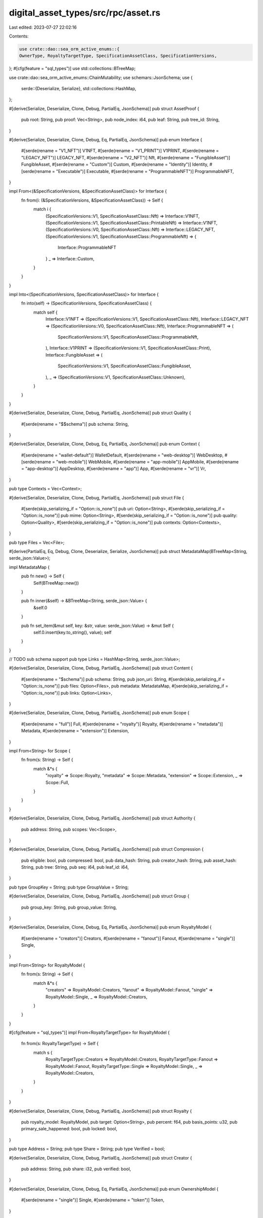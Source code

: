 digital_asset_types/src/rpc/asset.rs
====================================

Last edited: 2023-07-27 22:02:16

Contents:

.. code-block:: rs

    use crate::dao::sea_orm_active_enums::{
    OwnerType, RoyaltyTargetType, SpecificationAssetClass, SpecificationVersions,
};
#[cfg(feature = "sql_types")]
use std::collections::BTreeMap;

use crate::dao::sea_orm_active_enums::ChainMutability;
use schemars::JsonSchema;
use {
    serde::{Deserialize, Serialize},
    std::collections::HashMap,
};

#[derive(Serialize, Deserialize, Clone, Debug, PartialEq, JsonSchema)]
pub struct AssetProof {
    pub root: String,
    pub proof: Vec<String>,
    pub node_index: i64,
    pub leaf: String,
    pub tree_id: String,
}

#[derive(Serialize, Deserialize, Clone, Debug, Eq, PartialEq, JsonSchema)]
pub enum Interface {
    #[serde(rename = "V1_NFT")]
    V1NFT,
    #[serde(rename = "V1_PRINT")]
    V1PRINT,
    #[serde(rename = "LEGACY_NFT")]
    LEGACY_NFT,
    #[serde(rename = "V2_NFT")]
    Nft,
    #[serde(rename = "FungibleAsset")]
    FungibleAsset,
    #[serde(rename = "Custom")]
    Custom,
    #[serde(rename = "Identity")]
    Identity,
    #[serde(rename = "Executable")]
    Executable,
    #[serde(rename = "ProgrammableNFT")]
    ProgrammableNFT,
}

impl From<(&SpecificationVersions, &SpecificationAssetClass)> for Interface {
    fn from(i: (&SpecificationVersions, &SpecificationAssetClass)) -> Self {
        match i {
            (SpecificationVersions::V1, SpecificationAssetClass::Nft) => Interface::V1NFT,
            (SpecificationVersions::V1, SpecificationAssetClass::PrintableNft) => Interface::V1NFT,
            (SpecificationVersions::V0, SpecificationAssetClass::Nft) => Interface::LEGACY_NFT,
            (SpecificationVersions::V1, SpecificationAssetClass::ProgrammableNft) => {
                Interface::ProgrammableNFT
            }
            _ => Interface::Custom,
        }
    }
}

impl Into<(SpecificationVersions, SpecificationAssetClass)> for Interface {
    fn into(self) -> (SpecificationVersions, SpecificationAssetClass) {
        match self {
            Interface::V1NFT => (SpecificationVersions::V1, SpecificationAssetClass::Nft),
            Interface::LEGACY_NFT => (SpecificationVersions::V0, SpecificationAssetClass::Nft),
            Interface::ProgrammableNFT => (
                SpecificationVersions::V1,
                SpecificationAssetClass::ProgrammableNft,
            ),
            Interface::V1PRINT => (SpecificationVersions::V1, SpecificationAssetClass::Print),
            Interface::FungibleAsset => (
                SpecificationVersions::V1,
                SpecificationAssetClass::FungibleAsset,
            ),
            _ => (SpecificationVersions::V1, SpecificationAssetClass::Unknown),
        }
    }
}

#[derive(Serialize, Deserialize, Clone, Debug, PartialEq, JsonSchema)]
pub struct Quality {
    #[serde(rename = "$$schema")]
    pub schema: String,
}

#[derive(Serialize, Deserialize, Clone, Debug, Eq, PartialEq, JsonSchema)]
pub enum Context {
    #[serde(rename = "wallet-default")]
    WalletDefault,
    #[serde(rename = "web-desktop")]
    WebDesktop,
    #[serde(rename = "web-mobile")]
    WebMobile,
    #[serde(rename = "app-mobile")]
    AppMobile,
    #[serde(rename = "app-desktop")]
    AppDesktop,
    #[serde(rename = "app")]
    App,
    #[serde(rename = "vr")]
    Vr,
}

pub type Contexts = Vec<Context>;

#[derive(Serialize, Deserialize, Clone, Debug, PartialEq, JsonSchema)]
pub struct File {
    #[serde(skip_serializing_if = "Option::is_none")]
    pub uri: Option<String>,
    #[serde(skip_serializing_if = "Option::is_none")]
    pub mime: Option<String>,
    #[serde(skip_serializing_if = "Option::is_none")]
    pub quality: Option<Quality>,
    #[serde(skip_serializing_if = "Option::is_none")]
    pub contexts: Option<Contexts>,
}

pub type Files = Vec<File>;

#[derive(PartialEq, Eq, Debug, Clone, Deserialize, Serialize, JsonSchema)]
pub struct MetadataMap(BTreeMap<String, serde_json::Value>);

impl MetadataMap {
    pub fn new() -> Self {
        Self(BTreeMap::new())
    }

    pub fn inner(&self) -> &BTreeMap<String, serde_json::Value> {
        &self.0
    }

    pub fn set_item(&mut self, key: &str, value: serde_json::Value) -> &mut Self {
        self.0.insert(key.to_string(), value);
        self
    }
}

// TODO sub schema support
pub type Links = HashMap<String, serde_json::Value>;

#[derive(Serialize, Deserialize, Clone, Debug, PartialEq, JsonSchema)]
pub struct Content {
    #[serde(rename = "$schema")]
    pub schema: String,
    pub json_uri: String,
    #[serde(skip_serializing_if = "Option::is_none")]
    pub files: Option<Files>,
    pub metadata: MetadataMap,
    #[serde(skip_serializing_if = "Option::is_none")]
    pub links: Option<Links>,
}

#[derive(Serialize, Deserialize, Clone, Debug, PartialEq, JsonSchema)]
pub enum Scope {
    #[serde(rename = "full")]
    Full,
    #[serde(rename = "royalty")]
    Royalty,
    #[serde(rename = "metadata")]
    Metadata,
    #[serde(rename = "extension")]
    Extension,
}

impl From<String> for Scope {
    fn from(s: String) -> Self {
        match &*s {
            "royalty" => Scope::Royalty,
            "metadata" => Scope::Metadata,
            "extension" => Scope::Extension,
            _ => Scope::Full,
        }
    }
}

#[derive(Serialize, Deserialize, Clone, Debug, PartialEq, JsonSchema)]
pub struct Authority {
    pub address: String,
    pub scopes: Vec<Scope>,
}

#[derive(Serialize, Deserialize, Clone, Debug, PartialEq, JsonSchema)]
pub struct Compression {
    pub eligible: bool,
    pub compressed: bool,
    pub data_hash: String,
    pub creator_hash: String,
    pub asset_hash: String,
    pub tree: String,
    pub seq: i64,
    pub leaf_id: i64,
}

pub type GroupKey = String;
pub type GroupValue = String;

#[derive(Serialize, Deserialize, Clone, Debug, PartialEq, JsonSchema)]
pub struct Group {
    pub group_key: String,
    pub group_value: String,
}

#[derive(Serialize, Deserialize, Clone, Debug, Eq, PartialEq, JsonSchema)]
pub enum RoyaltyModel {
    #[serde(rename = "creators")]
    Creators,
    #[serde(rename = "fanout")]
    Fanout,
    #[serde(rename = "single")]
    Single,
}

impl From<String> for RoyaltyModel {
    fn from(s: String) -> Self {
        match &*s {
            "creators" => RoyaltyModel::Creators,
            "fanout" => RoyaltyModel::Fanout,
            "single" => RoyaltyModel::Single,
            _ => RoyaltyModel::Creators,
        }
    }
}

#[cfg(feature = "sql_types")]
impl From<RoyaltyTargetType> for RoyaltyModel {
    fn from(s: RoyaltyTargetType) -> Self {
        match s {
            RoyaltyTargetType::Creators => RoyaltyModel::Creators,
            RoyaltyTargetType::Fanout => RoyaltyModel::Fanout,
            RoyaltyTargetType::Single => RoyaltyModel::Single,
            _ => RoyaltyModel::Creators,
        }
    }
}

#[derive(Serialize, Deserialize, Clone, Debug, PartialEq, JsonSchema)]
pub struct Royalty {
    pub royalty_model: RoyaltyModel,
    pub target: Option<String>,
    pub percent: f64,
    pub basis_points: u32,
    pub primary_sale_happened: bool,
    pub locked: bool,
}

pub type Address = String;
pub type Share = String;
pub type Verified = bool;

#[derive(Serialize, Deserialize, Clone, Debug, PartialEq, JsonSchema)]
pub struct Creator {
    pub address: String,
    pub share: i32,
    pub verified: bool,
}

#[derive(Serialize, Deserialize, Clone, Debug, Eq, PartialEq, JsonSchema)]
pub enum OwnershipModel {
    #[serde(rename = "single")]
    Single,
    #[serde(rename = "token")]
    Token,
}

impl From<String> for OwnershipModel {
    fn from(s: String) -> Self {
        match &*s {
            "single" => OwnershipModel::Single,
            "token" => OwnershipModel::Token,
            _ => OwnershipModel::Single,
        }
    }
}

#[cfg(feature = "sql_types")]
impl From<OwnerType> for OwnershipModel {
    fn from(s: OwnerType) -> Self {
        match s {
            OwnerType::Token => OwnershipModel::Token,
            OwnerType::Single => OwnershipModel::Single,
            _ => OwnershipModel::Single,
        }
    }
}

#[derive(Serialize, Deserialize, Clone, Debug, PartialEq, JsonSchema)]
pub struct Ownership {
    pub frozen: bool,
    pub delegated: bool,
    pub delegate: Option<String>,
    pub ownership_model: OwnershipModel,
    pub owner: String,
}

#[derive(Serialize, Deserialize, Clone, Debug, PartialEq, JsonSchema)]
pub enum UseMethod {
    Burn,
    Multiple,
    Single,
}

impl From<String> for UseMethod {
    fn from(s: String) -> Self {
        match &*s {
            "Burn" => UseMethod::Burn,
            "Single" => UseMethod::Single,
            "Multiple" => UseMethod::Multiple,
            _ => UseMethod::Single,
        }
    }
}

pub type Mutability = bool;

impl From<ChainMutability> for Mutability {
    fn from(s: ChainMutability) -> Self {
        match s {
            ChainMutability::Mutable => true,
            ChainMutability::Immutable => false,
            _ => true,
        }
    }
}

#[derive(Serialize, Deserialize, Clone, Debug, PartialEq, JsonSchema)]
pub struct Uses {
    pub use_method: UseMethod,
    pub remaining: u64,
    pub total: u64,
}

#[derive(Serialize, Deserialize, Clone, Debug, PartialEq, JsonSchema)]
pub struct Supply {
    pub print_max_supply: u64,
    pub print_current_supply: u64,
    pub edition_nonce: Option<u64>,
}

#[derive(Serialize, Deserialize, Clone, Debug, PartialEq, JsonSchema)]
pub struct Asset {
    pub interface: Interface,
    pub id: String,
    #[serde(skip_serializing_if = "Option::is_none")]
    pub content: Option<Content>,
    #[serde(skip_serializing_if = "Option::is_none")]
    pub authorities: Option<Vec<Authority>>,
    #[serde(skip_serializing_if = "Option::is_none")]
    pub compression: Option<Compression>,
    #[serde(skip_serializing_if = "Option::is_none")]
    pub grouping: Option<Vec<Group>>,
    #[serde(skip_serializing_if = "Option::is_none")]
    pub royalty: Option<Royalty>,
    #[serde(skip_serializing_if = "Option::is_none")]
    pub creators: Option<Vec<Creator>>,
    pub ownership: Ownership,
    #[serde(skip_serializing_if = "Option::is_none")]
    pub uses: Option<Uses>,
    pub supply: Option<Supply>,
    pub mutable: bool,
}


